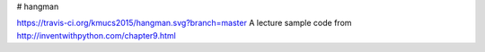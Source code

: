 # hangman

https://travis-ci.org/kmucs2015/hangman.svg?branch=master
A lecture sample code from http://inventwithpython.com/chapter9.html
